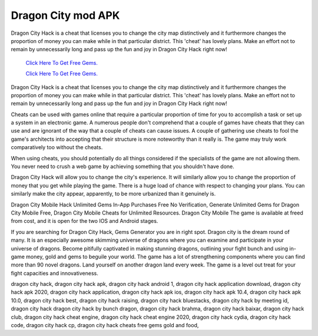 Dragon City mod APK
~~~~~~~~~~~~

Dragon City Hack is a cheat that licenses you to change the city map distinctively and it furthermore changes the proportion of money you can make while in that particular district. This 'cheat' has lovely plans. Make an effort not to remain by unnecessarily long and pass up the fun and joy in Dragon City Hack right now! 



  `Click Here To Get Free Gems.
  <https://bit.ly/2SLe8mj>`_
  
  `Click Here To Get Free Gems.
  <https://bit.ly/2SLe8mj>`_

Dragon City Hack is a cheat that licenses you to change the city map distinctively and it furthermore changes the proportion of money you can make while in that particular district. This 'cheat' has lovely plans. Make an effort not to remain by unnecessarily long and pass up the fun and joy in Dragon City Hack right now! 



Cheats can be used with games online that require a particular proportion of time for you to accomplish a task or set up a system in an electronic game. A numerous people don't comprehend that a couple of games have cheats that they can use and are ignorant of the way that a couple of cheats can cause issues. A couple of gathering use cheats to fool the game's architects into accepting that their structure is more noteworthy than it really is. The game may truly work comparatively too without the cheats. 

When using cheats, you should potentially do all things considered if the specialists of the game are not allowing them. You never need to crush a web game by achieving something that you shouldn't have done. 

Dragon City Hack will allow you to change the city's experience. It will similarly allow you to change the proportion of money that you get while playing the game. There is a huge load of chance with respect to changing your plans. You can similarly make the city appear, apparently, to be more urbanized than it genuinely is. 

Dragon City Mobile Hack Unlimited Gems In-App Purchases Free No Verification, Generate Unlimited Gems for Dragon City Mobile Free, Dragon City Mobile Cheats for Unlimited Resources. Dragon City Mobile The game is available at freed from cost, and it is open for the two IOS and Android stages. 

If you are searching for Dragon City Hack, Gems Generator you are in right spot. Dragon city is the dream round of many. It is an especially awesome skimming universe of dragons where you can examine and participate in your universe of dragons. Become pitifully captivated in making stunning dragons, outlining your fight bunch and using in-game money, gold and gems to beguile your world. The game has a lot of strengthening components where you can find more than 90 novel dragons. Land yourself on another dragon land every week. The game is a level out treat for your fight capacities and innovativeness. 

dragon city hack, dragon city hack apk, dragon city hack android 1, dragon city hack application download, dragon city hack apk 2020, dragon city hack application, dragon city hack apk ios, dragon city hack apk 10.4, dragon city hack apk 10.0, dragon city hack best, dragon city hack raising, dragon city hack bluestacks, dragon city hack by meeting id, dragon city hack dragon city hack by bunch dragon, dragon city hack brahma, dragon city hack baixar, dragon city hack club, dragon city hack cheat engine, dragon city hack cheat engine 2020, dragon city hack cydia, dragon city hack code, dragon city hack cp, dragon city hack cheats free gems gold and food,